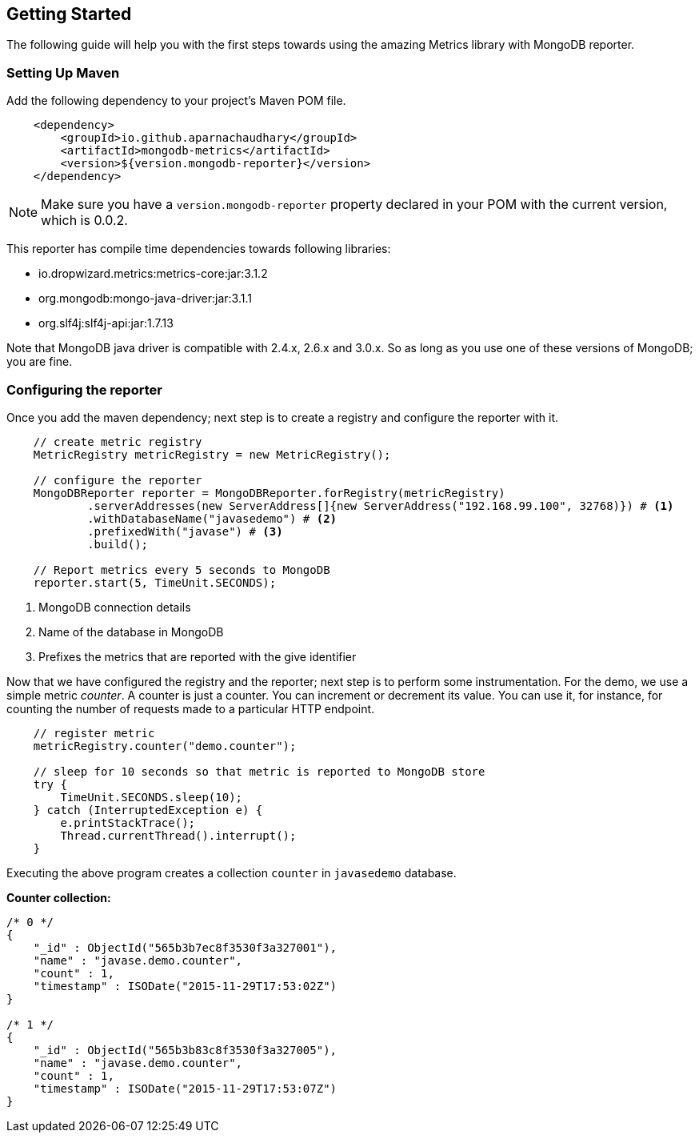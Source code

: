 == Getting Started

The following guide will help you with the first steps towards using the amazing Metrics library with MongoDB reporter.

=== Setting Up Maven

Add the following dependency to your project's Maven POM file.


[source,xml]
----
    <dependency>
        <groupId>io.github.aparnachaudhary</groupId>
        <artifactId>mongodb-metrics</artifactId>
        <version>${version.mongodb-reporter}</version>
    </dependency>
----

NOTE: Make sure you have a ``version.mongodb-reporter`` property declared in your POM with the current version, which is 0.0.2.

This reporter has compile time dependencies towards following libraries:

* io.dropwizard.metrics:metrics-core:jar:3.1.2
* org.mongodb:mongo-java-driver:jar:3.1.1
* org.slf4j:slf4j-api:jar:1.7.13

Note that MongoDB java driver is compatible with 2.4.x, 2.6.x and 3.0.x. So as long as you use one of these versions of MongoDB; you are fine.


=== Configuring the reporter

Once you add the maven dependency; next step is to create a registry and configure the reporter with it.

[source,java]
----
    // create metric registry
    MetricRegistry metricRegistry = new MetricRegistry();

    // configure the reporter
    MongoDBReporter reporter = MongoDBReporter.forRegistry(metricRegistry)
            .serverAddresses(new ServerAddress[]{new ServerAddress("192.168.99.100", 32768)}) # <1>
            .withDatabaseName("javasedemo") # <2>
            .prefixedWith("javase") # <3>
            .build();

    // Report metrics every 5 seconds to MongoDB
    reporter.start(5, TimeUnit.SECONDS);
----
<1> MongoDB connection details
<2> Name of the database in MongoDB
<3> Prefixes the metrics that are reported with the give identifier


Now that we have configured the registry and the reporter; next step is to perform some instrumentation.
For the demo, we use a simple metric _counter_. A counter is just a counter. You can increment or decrement its value.
You can use it, for instance, for counting the number of requests made to a particular HTTP endpoint.

[source,java]
----
    // register metric
    metricRegistry.counter("demo.counter");

    // sleep for 10 seconds so that metric is reported to MongoDB store
    try {
        TimeUnit.SECONDS.sleep(10);
    } catch (InterruptedException e) {
        e.printStackTrace();
        Thread.currentThread().interrupt();
    }
----

Executing the above program creates a collection ``counter`` in ``javasedemo`` database.

*Counter collection:*

[source]
----
/* 0 */
{
    "_id" : ObjectId("565b3b7ec8f3530f3a327001"),
    "name" : "javase.demo.counter",
    "count" : 1,
    "timestamp" : ISODate("2015-11-29T17:53:02Z")
}

/* 1 */
{
    "_id" : ObjectId("565b3b83c8f3530f3a327005"),
    "name" : "javase.demo.counter",
    "count" : 1,
    "timestamp" : ISODate("2015-11-29T17:53:07Z")
}
----

